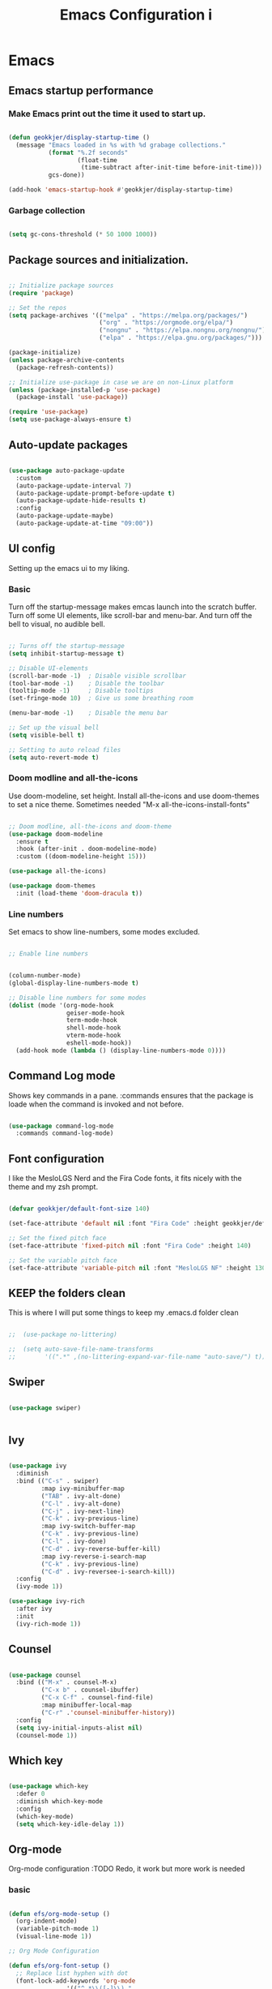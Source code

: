 #+TITLE: Emacs Configuration i
#+PROPERTY: header-args:emacs-lisp :tangle ~/.emacs.d/init.el :mkdirp yes
* Emacs
** Emacs startup performance
*** Make Emacs print out the time it used to start up.

#+begin_src emacs-lisp

  (defun geokkjer/display-startup-time ()
    (message "Emacs loaded in %s with %d grabage collections."
             (format "%.2f seconds"
                     (float-time
                      (time-subtract after-init-time before-init-time)))
             gcs-done))

  (add-hook 'emacs-startup-hook #'geokkjer/display-startup-time)

#+end_src

*** Garbage collection

#+begin_src emacs-lisp

  (setq gc-cons-threshold (* 50 1000 1000))
  
#+end_src


** Package sources and initialization.

#+begin_src emacs-lisp

  ;; Initialize package sources
  (require 'package)

  ;; Set the repos
  (setq package-archives '(("melpa" . "https://melpa.org/packages/")
                           ("org" . "https://orgmode.org/elpa/")
                           ("nongnu" . "https://elpa.nongnu.org/nongnu/")
                           ("elpa" . "https://elpa.gnu.org/packages/")))

  (package-initialize)
  (unless package-archive-contents
    (package-refresh-contents))

  ;; Initialize use-package in case we are on non-Linux platform
  (unless (package-installed-p 'use-package)
    (package-install 'use-package))

  (require 'use-package)
  (setq use-package-always-ensure t)

#+end_src

** Auto-update packages

#+begin_src emacs-lisp

  (use-package auto-package-update
    :custom
    (auto-package-update-interval 7)
    (auto-package-update-prompt-before-update t)
    (auto-package-update-hide-results t)
    :config
    (auto-package-update-maybe)
    (auto-package-update-at-time "09:00"))

#+end_src

** UI config

Setting up the emacs ui to my liking.

*** Basic

Turn off the startup-message makes emcas launch into the scratch buffer.
Turn off some UI elements, like scroll-bar and menu-bar.
And turn off the bell to visual, no audible bell.

#+begin_src emacs-lisp

  ;; Turns off the startup-message
  (setq inhibit-startup-message t)

  ;; Disable UI-elements
  (scroll-bar-mode -1)  ; Disable visible scrollbar
  (tool-bar-mode -1)    ; Disable the toolbar
  (tooltip-mode -1)     ; Disable tooltips
  (set-fringe-mode 10)  ; Give us some breathing room

  (menu-bar-mode -1)    ; Disable the menu bar

  ;; Set up the visual bell
  (setq visible-bell t)

  ;; Setting to auto reload files
  (setq auto-revert-mode t)

#+end_src

*** Doom modline and all-the-icons

Use doom-modeline, set height. Install all-the-icons and use doom-themes to set a nice theme. Sometimes needed "M-x all-the-icons-install-fonts"

#+begin_src emacs-lisp

  ;; Doom modline, all-the-icons and doom-theme
  (use-package doom-modeline
    :ensure t
    :hook (after-init . doom-modeline-mode)
    :custom ((doom-modeline-height 15)))

  (use-package all-the-icons)

  (use-package doom-themes
    :init (load-theme 'doom-dracula t))

#+end_src

*** Line numbers

Set emacs to show line-numbers, some modes excluded.

#+begin_src emacs-lisp

  ;; Enable line numbers


  (column-number-mode)
  (global-display-line-numbers-mode t)

  ;; Disable line numbers for some modes
  (dolist (mode '(org-mode-hook
                  geiser-mode-hook
                  term-mode-hook
                  shell-mode-hook
                  vterm-mode-hook
                  eshell-mode-hook))
    (add-hook mode (lambda () (display-line-numbers-mode 0))))

#+end_src

** Command Log mode

Shows key commands in a pane. :commands ensures that the package is loade when the command is invoked and not before.

#+begin_src emacs-lisp

  (use-package command-log-mode
    :commands command-log-mode)
  
#+end_src

** Font configuration

I like the MesloLGS Nerd and the Fira Code fonts, it fits nicely with the theme and my zsh prompt.

#+begin_src emacs-lisp
  
  (defvar geokkjer/default-font-size 140)

  (set-face-attribute 'default nil :font "Fira Code" :height geokkjer/default-font-size)

  ;; Set the fixed pitch face
  (set-face-attribute 'fixed-pitch nil :font "Fira Code" :height 140)

  ;; Set the variable pitch face
  (set-face-attribute 'variable-pitch nil :font "MesloLGS NF" :height 130 :weight 'regular)

#+end_src

** KEEP the folders clean

This is where I will put some things to keep my .emacs.d folder clean

#+begin_src emacs-lisp

;;  (use-package no-littering)
  
;;  (setq auto-save-file-name-transforms
;;        '((".*" ,(no-littering-expand-var-file-name "auto-save/") t)))

#+end_src

** Swiper

#+begin_src emacs-lisp

  (use-package swiper)


#+end_src

** Ivy

#+begin_src emacs-lisp

  (use-package ivy
    :diminish
    :bind (("C-s" . swiper)
           :map ivy-minibuffer-map
           ("TAB" . ivy-alt-done)
           ("C-l" . ivy-alt-done)
           ("C-j" . ivy-next-line)
           ("C-k" . ivy-previous-line)
           :map ivy-switch-buffer-map
           ("C-k" . ivy-previous-line)
           ("C-l" . ivy-done)
           ("C-d" . ivy-reverse-buffer-kill)
           :map ivy-reverse-i-search-map
           ("C-k" . ivy-previous-line)
           ("C-d" . ivy-reversee-i-search-kill))
    :config
    (ivy-mode 1))

  (use-package ivy-rich
    :after ivy
    :init
    (ivy-rich-mode 1))

#+end_src

** Counsel

#+begin_src emacs-lisp

    (use-package counsel
      :bind (("M-x" . counsel-M-x)
             ("C-x b" . counsel-ibuffer)
             ("C-x C-f" . counsel-find-file)
             :map minibuffer-local-map
             ("C-r" .'counsel-minibuffer-history))
      :config
      (setq ivy-initial-inputs-alist nil)
      (counsel-mode 1))

#+end_src

** Which key

#+begin_src emacs-lisp

  (use-package which-key
    :defer 0
    :diminish which-key-mode
    :config
    (which-key-mode)
    (setq which-key-idle-delay 1))

  #+end_src

** Org-mode

Org-mode configuration :TODO Redo, it work but more work is needed

*** basic

#+begin_src emacs-lisp

  (defun efs/org-mode-setup ()
    (org-indent-mode)
    (variable-pitch-mode 1)
    (visual-line-mode 1))

  ;; Org Mode Configuration  

  (defun efs/org-font-setup ()
    ;; Replace list hyphen with dot
    (font-lock-add-keywords 'org-mode
			      '(("^ *\\([-]\\) "
				 (0 (prog1 () (compose-region
					       (match-beginning1)
					       (match-end 1)
					       "•")))))))

  ;; Show overview when open
  (setq org-startup-folded t)

  ;; Set faces for heading levels
  (with-eval-after-load 'org-faces
    (dolist (face '((org-level-1 . 1.2)
		    (org-level-2 . 1.1)
		    (org-level-3 . 1.05)
		    (org-level-4 . 1.0)
		    (org-level-5 . 1.1)
		    (org-level-6 . 1.1)
		    (org-level-7 . 1.1)
		    (org-level-8 . 1.1)))
      (set-face-attribute (car face) nil :font "MesloLGS NF" :weight 'regular
			  :height (cdr face))

      ;; Ensure that anything that should be fixed-pitch in Org files appears that way
      (set-face-attribute 'org-block nil :foreground nil :inherit 'fixed-pitch)
      (set-face-attribute 'org-code nil   :inherit '(shadow fixed-pitch))
      (set-face-attribute 'org-table nil   :inherit '(shadow fixed-pitch))
      (set-face-attribute 'org-verbatim nil :inherit '(shadow fixed-pitch))
      (set-face-attribute 'org-special-keyword nil :inherit
			  '(font-lock-comment-face fixed-pitch))
      (set-face-attribute 'org-meta-line nil :inherit '(font-lock-comment-face
							fixed-pitch))
      (set-face-attribute 'org-checkbox nil :inherit 'fixed-pitch)))

  (use-package org
    :pin org
    :commands (org-capture org-agenda)
    :hook (org-mode . efs/org-mode-setup)
    :config
    (setq org-ellipsis " ▾")

    (use-package org-bullets
      :hook (org-mode . org-bullets-mode)
      :custom
      (org-bullets-bullet-list '("◉" "○" "●" "○" "●" "○" "●")))

    (defun efs/org-mode-visual-fill ()
      (setq visual-fill-column-width 100
	    visual-fill-column-center-text t)
      (visual-fill-column-mode 1))

    (use-package visual-fill-column
      :hook (org-mode . efs/org-mode-visual-fill)))

#+end_src

*** org-babel

Enable Org-babbel for emacs-lisp, shell and python. Turn on org-babel-tangle.

#+begin_src emacs-lisp

  (with-eval-after-load 'org
    (require 'ob-go)
    (org-babel-do-load-languages
     'org-babel-load-languages
     '((lisp . t)
       (scheme . t)
       (emacs-lisp . t)
       (shell . t)
       (go . t)
       (python . t)))

    (push '("conf-unix" . conf-unix) org-src-lang-modes))

  (setq org-confirm-babel-evaluate nil)

  ;; This is needed as of Org 9.2
  (with-eval-after-load 'org
    (require 'org-tempo)

    (add-to-list 'org-structure-template-alist '("sh" . "src shell"))
    (add-to-list 'org-structure-template-alist '("el" . "src emacs-lisp"))
    (add-to-list 'org-structure-template-alist '("py" . "src python"))
    (add-to-list 'org-structure-template-alist '("go" . "src go"))
    (add-to-list 'org-structure-template-alist '("sc" . "src scheme"))
    (add-to-list 'org-structure-template-alist '("li" . "src lisp"))
    (add-to-list 'org-structure-template-alist '("nx" . "src nix")))


  ;; Automaticly tangle Emacs.org on save
  (defun geokkjer/org-babel-tangle-config ()
    (when (string-equal (buffer-file-name)
                        (expand-file-name "~/dotfiles/systems/laptop/Laptop.org"))

      ;; Dynamic scoping to the rescue
      (let ((org-confirm-babel-evaluate nil))
        (org-babel-tangle))))

  (add-hook 'org-mode-hook (lambda () (add-hook 'after-save-hook #'geokkjer/org-babel-tangle-config)))

  (setq org-src-tab-acts-natively t)

#+end_src

*** lorem ipsum generator

Sometimes you need some dummy text

#+begin_src emacs-lisp
  (use-package lorem-ipsum
    :after org)
#+end_src

** Languages and lsp-mode configuration

Configuration for different programming languages that I use, or want to learn.

*** lsp-mode

lsp-mode is a mode TODO:

**** lsp-basic

lsp-mode basic configuration including automatic headerline in lsp-mod . description. TODO

#+begin_src emacs-lisp

  (defun geokkjer/lsp-mode-setup ()
    (setq lsp-headerline-breadcrumb-segments '(path-up-to-project file symbols))
    (lsp-headerline-breadcrumb-mode))

  (use-package lsp-mode
    :commands (lsp lsp-deferred)
    :hook ((lsp-mode . geokkjer/lsp-mode-setup)
           (lsp-mode . lsp-enable-which-key-integration))
    :init
    (setq lsp-keymap-prefix "C-c l"))

  ;; (use-package  lsp-org
  ;;    :after lsp)

#+end_src

**** lsp-ivy

#+begin_src emacs-lisp

  (use-package lsp-ivy
    :after lsp)
  
#+end_src

**** lsp-ui

lsp-ui is .. TODO

#+begin_src emacs-lisp

  (use-package lsp-ui
    :hook (lsp-mode . lsp-ui-mode)
    :custom
    (lsp-ui-doc-psition 'bottom))

  (setq lsp-ui-sidline-enable nil)
  (setq lsp-ui-sideline-show-hover nil)

#+end_src

**** lsp-treemacs

TODO: explore treemacs

#+begin_src emacs-lisp

  (use-package lsp-treemacs
    :after lsp)
  
#+end_src

*** Lisp and Scheme

#+begin_src emacs-lisp

  (use-package geiser-mit
    :ensure t)
  (use-package geiser-racket
    :ensure t)
  (use-package geiser-guile
    :ensure t)

#+end_src

*** Web-mode


#+begin_src emacs-lisp

  (use-package web-mode
    :mode "\\.html\\'"
    :hook (web-mode . lsp-deferred)
    :config
    (add-to-list 'auto-mode-alist '("\\.html?\\'" . web-mode))
    (setq web-mode-engines-alist '(("django" . "\\.html\\'"))))

  ;; Simple-httpd webserver to preview webpages
  (use-package simple-httpd
    :ensure t)
  
#+end_src

*** Typescript

Used as an example of how to 
#+begin_src emacs-lisp

  (use-package typescript-mode
    :mode "\\.ts\\'"
    :hook (typescript-mode . lsp-deferred)
    :config
    (setq typescript-indent-level 2))

#+end_src

*** Python

Python IDE config. Sets up python mode to trigger on .py files. Then sets up lsp-python-ms to find python-language-server on NixOS.

#+begin_src emacs-lisp

  (use-package python-mode
    :ensure nil
    :hook (python-mode . lsp-deferred)
    :custom
    (python-shell-interpreter "python3")
    :mode "\\.py\\'"
    :config
    )

  (use-package pyvenv
    :after python-mode
    :config
    (pyvenv-mode 1))

  (use-package lsp-python-ms
    :ensure t
    :hook (python-mode . (lambda ()
                         (require 'lsp-python-ms)
                         (lsp-deferred)))
    :init
    (setq lsp-python-ms-executable (executable-find "python-language-server")))

#+end_src

*** GO
#+begin_src emacs-lisp
  
  (use-package ob-go)
  (use-package go-mode)

  (require 'lsp-mode)
  (add-hook 'go-mode-hook #'lsp-deferred)

  ;; Set up before-save hooks to format buffer and add/delete imports.
  ;; Make sure you don't have other gofmt/goimports hooks enabled.
  (defun lsp-go-install-save-hooks ()
    (add-hook 'before-save-hook #'lsp-format-buffer t t)
    (add-hook 'before-save-hook #'lsp-organize-imports t t))
  (add-hook 'go-mode-hook #'lsp-go-install-save-hooks)

#+end_src

*** Rust

#+begin_src emacs-lisp
  (use-package rust-mode
    :ensure nil
    :hook (rust-mode . (lambda ()
                         (require 'lsp-rust-server
                                  (lsp-deferred))
                         (prettify-symbols-mode)))
    :mode "\\.rs\\'")

  (setq rust-format-on-save t)

  (use-package flycheck-rust)
  (with-eval-after-load 'rust-mode
    (add-hook 'flycheck-mode-hook #'flycheck-rust-setup))


#+end_src

*** SQL

#+begin_src emacs-lisp

  (use-package sql-indent)

#+end_src

*** nix

TODO

#+begin_src emacs-lisp

  (use-package nix-mode
    :mode "\\.nix\\'")

  (add-to-list 'lsp-language-id-configuration '(nix-mode . "nix"))
  (lsp-register-client
   (make-lsp-client :new-connection (lsp-stdio-connection '("rnix-lsp"))
                    :major-modes '(nix-mode)
                    :server-id 'nix))

#+end_src

*** K8s

#+begin_src emacs-lisp

  (use-package kubernetes
    :commands kubernetes-overview
    :config
    (setq kubernetes-poll-frequency 3600
          kubernetes-redraw-frequency 3600))

  (use-package kubernetes-evil
    :ensure t
    :after kubernetes)

#+end_src

*** yaml mode
#+begin_src emacs-lisp
  
  (use-package yaml-mode)

#+end_src

** Code completion with company-mode

Company provides bette completions TODO:

#+begin_src emacs-lisp

  (use-package company
    :after lsp-mode
    :hook (lsp-mode . company-mode)
    :bind (:map company-active-map
            ("<tab>" . company-complete-section))
          (:map lsp-mode-map
            ("<tab>" . company-indent-or-complete-common))
    :custom
    (company-minimum-orefix-lenght 1)
    (company-idle-delay 0.0))

  (use-package company-box
    :hook (company-mode . company-box-mode))

#+end_src

** Commenting

Useeful for commenting or uncommenting lines of code in modal editing mode.

#+begin_src emacs-lisp

  (use-package evil-nerd-commenter
    :bind ("M-/" . evilnc-comment-or-uncomment-lines))

#+end_src

** Rainbow Delimiters

Really helpful

#+begin_src emacs-lisp

  ;; rainbow-delimiters
  (use-package rainbow-delimiters
    :hook (prog-mode . rainbow-delimiters-mode))

#+end_src

** Flycheck

Flycheck is a modern on-the-fly syntax checking extension for GNU Emacs, intended as replacement for the older Flymake extension which is part of GNU Emacs.

[[https://www.flycheck.org/][Syntax checking for GNU Emacs
]]
#+begin_src emacs-lisp

  (use-package flycheck
    :ensure t
    :init (global-flycheck-mode))

#+end_src

** Projectile

Projectile description .TODO

#+begin_src emacs-lisp

  ;; TODO learn to use projectile
  (use-package projectile
    :diminish
    :config
    :custom ((projectile-completion-system 'ivy))
    :bind-keymap
    ("C-c p" . projectile-command-map)
    :init
    (when (file-directory-p "~/Projects/Code")
      (setq projectile-projects-search-path '("~/Projects/Code")))
    (setq projectile-switch-project-action #'projectile-dired))

  (use-package counsel-projectile
    :after projectile
    :config (counsel-projectile-mode))

#+end_src

** Git and Magit

MAGIT description. TODO

#+begin_src emacs-lisp

  ;; TODO learn git and Magit
  (use-package magit
    :commands magit-status
    :custom
    (magit-display-buffer-function
     #'magit-display-buffer-same-window-except-diff-v1))

  ;; TODO config for service
  (use-package forge
    :after magit)

#+end_src

** Helpful and general

#+begin_src emacs-lisp
 
  (use-package helpful
    :commands (helpful-callable helpful-variable helpful-command helpful-key)
    :custom
    (counsel-describe-function-function #'helpful-callable)
    (counsel-describe-variable-function #'helpful-variable)
    :bind
    ([remap describe-function] . counsel-describe-function)
    ([remap describe-command] . helpful-command)
    ([remap describe-variable] . counsel-describe-variable)
    ([remap describe-key] . helpful-key))

  (use-package general
    :after evil
    :config
    (general-create-definer geokkjer/leader-keys
      :keymaps '(normal insert visual emacs)
      :prefix "SPC"
      :global-prefix "C-SPC")
    (geokkjer/leader-keys
      "t"  '(:ignore t :which-key "toggles")
      "tt" '(counsel-load-theme :which-key "choose theme")))

#+end_src

** Evil-mode

#+begin_src emacs-lisp

  (use-package evil
    :init
    (setq evil-want-integration t)
    (setq evil-want-keybinding nil)
    (setq evil-want-C-u-scroll t)
    (setq evil-want-C-i-jump nil)
    :config
    (evil-mode 1)
    (define-key evil-insert-state-map (kbd "C-g") 'evil-normal-state)
    (define-key evil-insert-state-map (kbd "C-h")
      'evil-delete-backeard-char-and-join)

    ;; Use visual line motions even outside of visual-line-mode buffers
    (evil-global-set-key 'motion "j" 'evil-next-visual-line)
    (evil-global-set-key 'motion "k" 'evil-previous-visual-line)

    (evil-set-initial-state 'messages-buffer-mode 'normal)
    (evil-set-initial-state 'dashboard-mode 'normal))

  (use-package evil-collection
    :after evil
    :config
    (evil-collection-init))

#+end_src

** Hydra


#+begin_src emacs-lisp

  (use-package hydra
    :defer t)
  
  (defhydra hydra-text-scale (:timeout 4)
    "scale text"
    ("j" text-scale-increase "in")
    ("k" text-scale-decrease "out")
    ("f" nil "finished" :exit t))

  (geokkjer/leader-keys
    "ts" '(hydra-text-scale/body :which-key "scale text"))

#+end_src

** term-mode

#+begin_src emacs-lisp

  (use-package term
    :commands term
    :config
    (setq explicit-shell-file-name "bash")
    ;; (setq explicit-zsh-args '())
    (setq term-prompt-regexp "^[^#$%>\n]*[#$%>] *"))

  (use-package eterm-256color
    :hook (term-mode . eterm-256color-mode))

#+end_src

** vterm

TODO
I used the package from NixOS repository rather than compile from source.

#+begin_src scheme :noweb-ref packages :noweb-sep ""

  "emacs-vterm"

#+end_src

#+begin_src emacs-lisp


  (use-package vterm
    :ensure t
    :commands vterm
    :config
    (setq vterm-shell "bash")
    (setq vterm-max-scrollback 10000))

#+end_src

** eshell

builtin shell written for emacs TODO:completions

#+begin_src emacs-lisp

  (defun geokkjer/configure-eshell ()
    ;; Make eshell svae history when it is open  
    (add-hook 'eshell-pre-command-hook 'eshell-save-some-history)

    ;; Truncate buffer for performance
    (add-to-list 'eshell-output-filter-functions 'eshell-truncate-buffer)

    ;; Bind some useful keys for evil-mode
    (evil-define-key '(normal insert visual) eshell-mode-map (kbd "C-r") 'counsel-esh-history)
    (evil-define-key '(normal insert visual) eshell-mode-map (kbd "<home>") 'eshell-bol)
    (evil-normalize-keymaps)

    (setq eshell-history-size         10000
          eshell-buffer-maximum-lines 10000
          eshell-hist-ignoredups t
          eshell-scroll-to-bottom-on-input t))

  (use-package eshell-git-prompt
    :after eshell)

  (use-package eshell
    :hook (eshell-first-time-mode . geokkjer/configure-eshell)
    :config
    (with-eval-after-load 'esh-opt
      (setq eshell-destroy-buffer-when-process-dies t)
      (setq eshell-visual-commands '("htop" "zsh" "vim" "glances")))

    (eshell-git-prompt-use-theme 'powerline))

#+end_src

** Dired

#+begin_src emacs-lisp

  (use-package dired
    :ensure nil
    :commands (dired dired-jump)
    :bind (("C-x C-j" . dired-jump))
    :custom ((dired-listing-switches "-agho --group-directories-first"))
    :config
    (evil-collection-define-key 'normal 'dired-mode-map
      "h" 'dired-up-directory
      "l" 'dired-single-buffer))

  (use-package dired-single
    :after dired)

  (use-package all-the-icons-dired
    :hook (dired-mode . all-the-icons-dired-mode))

  (use-package dired-open
    :after dired
    :config
    (setq dired-open-exstensions '(("png" . "feh")
                                   ("mkv" . "mpv"))))
  (use-package dired-hide-dotfiles
    :hook (dired-mode . dired-hide-dotfiles-mode)
    :config
    (evil-collection-define-key 'normal 'dired-mode-map
      "H" 'dired-hide-dotfiles-mode))

#+end_src

** Runtime performance
#+begin_src emacs-lisp

  ;; Make gc pauses faster by decreasing the threshold
  (setq gc-cons-threshold (* 2 1000 1000))
  
#+end_src

